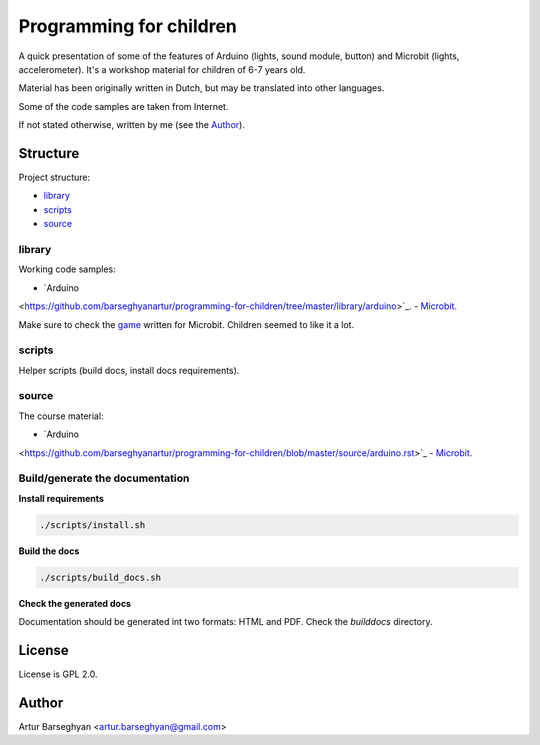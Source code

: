 ========================
Programming for children
========================
A quick presentation of some of the features of Arduino (lights, sound module,
button) and Microbit (lights, accelerometer). It's a workshop material for
children of 6-7 years old.

Material has been originally written in Dutch, but may be translated into
other languages.

Some of the code samples are taken from Internet.

If not stated otherwise, written by me (see the `Author`_).

Structure
=========
Project structure:

- `library`_
- `scripts`_
- `source`_

library
-------
Working code samples:

- `Arduino
<https://github.com/barseghyanartur/programming-for-children/tree/master/library/arduino>`_.
- `Microbit
<https://github.com/barseghyanartur/programming-for-children/tree/master/library/microbit>`_.

Make sure to check the `game
<https://github.com/barseghyanartur/programming-for-children/blob/master/library/microbit/game.py>`_
written for Microbit. Children seemed to like it a lot.

scripts
-------
Helper scripts (build docs, install docs requirements).

source
------
The course material:

- `Arduino
<https://github.com/barseghyanartur/programming-for-children/blob/master/source/arduino.rst>`_
- `Microbit
<https://github.com/barseghyanartur/programming-for-children/blob/master/source/microbit.rst>`_.

Build/generate the documentation
--------------------------------
**Install requirements**

.. code-block:: sh

    ./scripts/install.sh

**Build the docs**

.. code-block:: sh

    ./scripts/build_docs.sh

**Check the generated docs**

Documentation should be generated int two formats: HTML and PDF.
Check the `builddocs` directory.

License
=======
License is GPL 2.0.

Author
======
Artur Barseghyan <artur.barseghyan@gmail.com>
